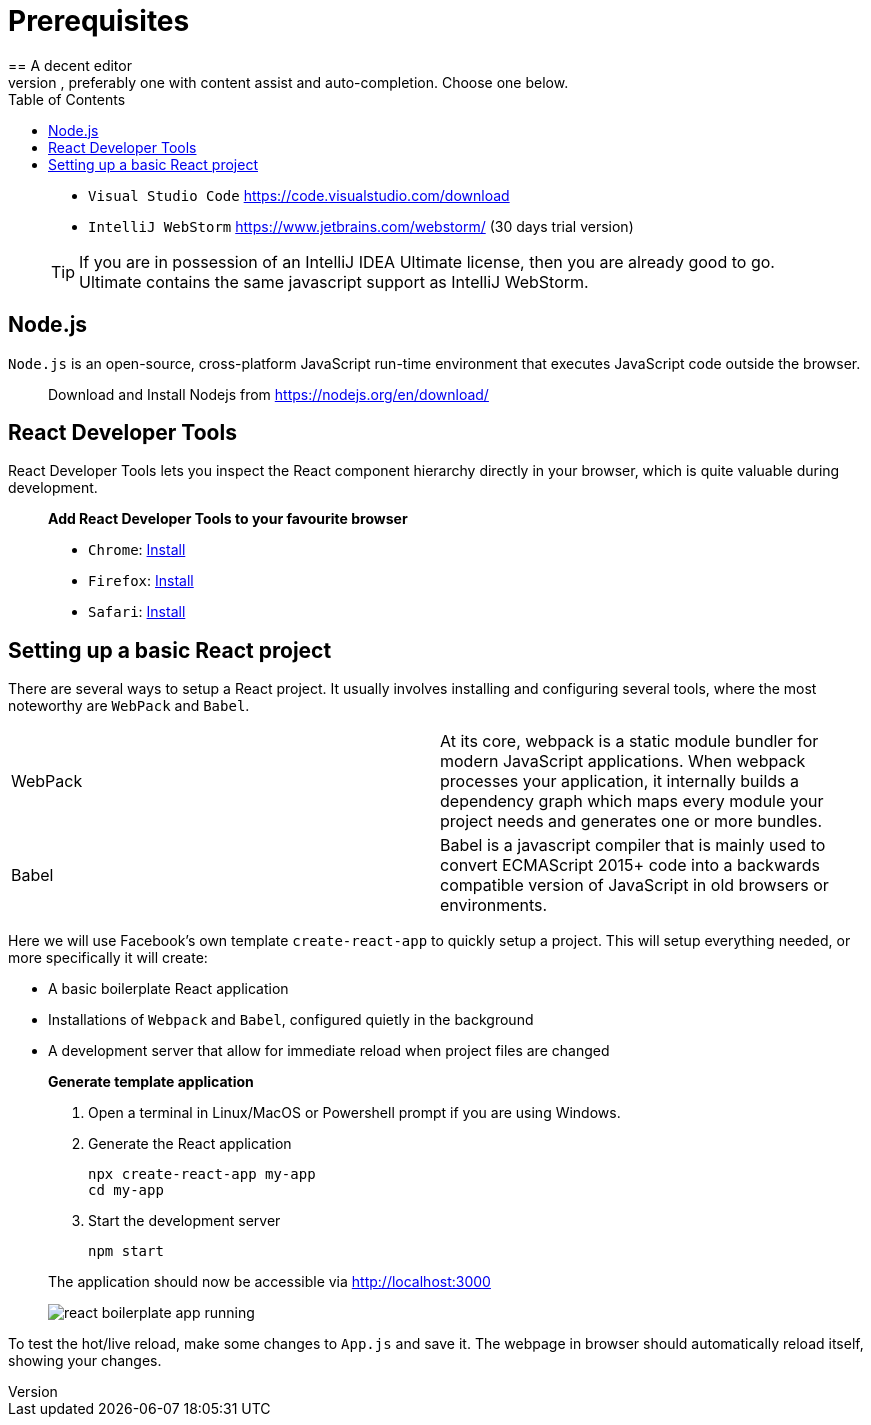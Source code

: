 :toc:
:imagesdir: images

ifdef::env-github[]
:tip-caption: :bulb:
:note-caption: :information_source:
:important-caption: :heavy_exclamation_mark:
:caution-caption: :fire:
:warning-caption: :warning:
endif::[]

= Prerequisites
== A decent editor
You will need a fairly decent editor to help out during your React coding, preferably one with content assist and auto-completion. Choose one below. 

[quote]
____
- `Visual Studio Code` https://code.visualstudio.com/download[https://code.visualstudio.com/download]
- `IntelliJ WebStorm` https://www.jetbrains.com/webstorm/[https://www.jetbrains.com/webstorm/] (30 days trial version)

[TIP]
====
If you are in possession of an IntelliJ IDEA Ultimate license, then you are already good to go. Ultimate contains the same javascript support as IntelliJ WebStorm.
====

____

== Node.js
`Node.js` is an open-source, cross-platform JavaScript run-time environment that executes JavaScript code outside the browser.

[quote]
____
Download and Install Nodejs from https://nodejs.org/en/download/ 
____

== React Developer Tools

React Developer Tools lets you inspect the React component hierarchy directly in your browser, which is quite valuable during development.

[quote]
____
*Add React Developer Tools to your favourite browser*

- `Chrome`: https://chrome.google.com/webstore/detail/react-developer-tools/fmkadmapgofadopljbjfkapdkoienihi?utm_source=chrome-ntp-icon[Install]

- `Firefox`: https://addons.mozilla.org/en-US/firefox/addon/react-devtools/[Install]

- `Safari`: https://github.com/facebook/react-devtools/blob/master/packages/react-devtools/README.md[Install]
____

== Setting up a basic React project
There are several ways to setup a React project. It usually involves installing and configuring several tools, where the most noteworthy are `WebPack` and `Babel`.

[width="100%"]
|====================

| WebPack | At its core, webpack is a static module bundler for modern JavaScript applications. When webpack processes your application, it internally builds a dependency graph which maps every module your project needs and generates one or more bundles.

| Babel | Babel is a javascript compiler that is mainly used to convert ECMAScript 2015+ code into a backwards compatible version of JavaScript in old browsers or environments. 

|====================

Here we will use Facebook's own template `create-react-app` to quickly setup a project. This will setup everything needed, or more specifically it will create:

* A basic boilerplate React application
* Installations of `Webpack` and `Babel`, configured quietly in the background
* A development server that allow for immediate reload when project files are changed

[quote]
____
*Generate template application*

. Open a terminal in Linux/MacOS or Powershell prompt if you are using Windows.

. Generate the React application
+
[source, bash]
----
npx create-react-app my-app
cd my-app
----

. Start the development server
+
[source, bash]
----
npm start
----

The application should now be accessible via http://localhost:3000

image::react-boilerplate-app-running.png[]

____

To test the hot/live reload, make some changes to `App.js` and save it. The webpage in browser should automatically reload itself, showing your changes.



